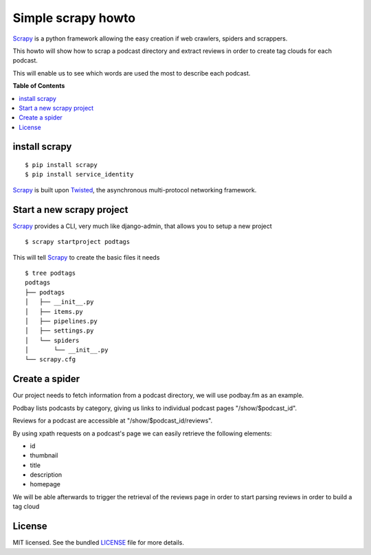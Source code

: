 *******************
Simple scrapy howto
*******************

`Scrapy`_ is a python framework allowing the easy creation if web crawlers, spiders and scrappers.

This howto will show how to scrap a podcast directory and extract reviews in order to create tag clouds for each podcast.

This will enable us to see which words are used the most to describe each podcast.

**Table of Contents**


.. contents::
    :local:
    :depth: 1
    :backlinks: none

==============
install scrapy
==============

::

  $ pip install scrapy
  $ pip install service_identity

`Scrapy`_ is built upon `Twisted`_, the asynchronous multi-protocol networking framework.

==========================
Start a new scrapy project
==========================

`Scrapy`_ provides a CLI, very much like django-admin, that allows you to setup a new project

::

  $ scrapy startproject podtags


This will tell `Scrapy`_ to create the basic files it needs

::

  $ tree podtags
  podtags
  ├── podtags
  │   ├── __init__.py
  │   ├── items.py
  │   ├── pipelines.py
  │   ├── settings.py
  │   └── spiders
  │       └── __init__.py
  └── scrapy.cfg


===============
Create a spider
===============

Our project needs to fetch information from a podcast directory, we will use podbay.fm as an example.

Podbay lists podcasts by category, giving us links to individual podcast pages "/show/$podcast_id".

Reviews for a podcast are accessible at "/show/$podcast_id/reviews".

By using xpath requests on a podcast's page we can easily retrieve the following elements:

* id
* thumbnail
* title
* description
* homepage

We will be able afterwards to trigger the retrieval of the reviews page in order to start parsing reviews in order to build a tag cloud

=======
License
=======

MIT licensed. See the bundled `LICENSE <https://github.com/deboute/scrappy-howto/blob/master/LICENSE>`_ file for more details.

.. _Scrapy: http://scrapy.org
.. _Twisted: https://twistedmatrix.com/trac/
